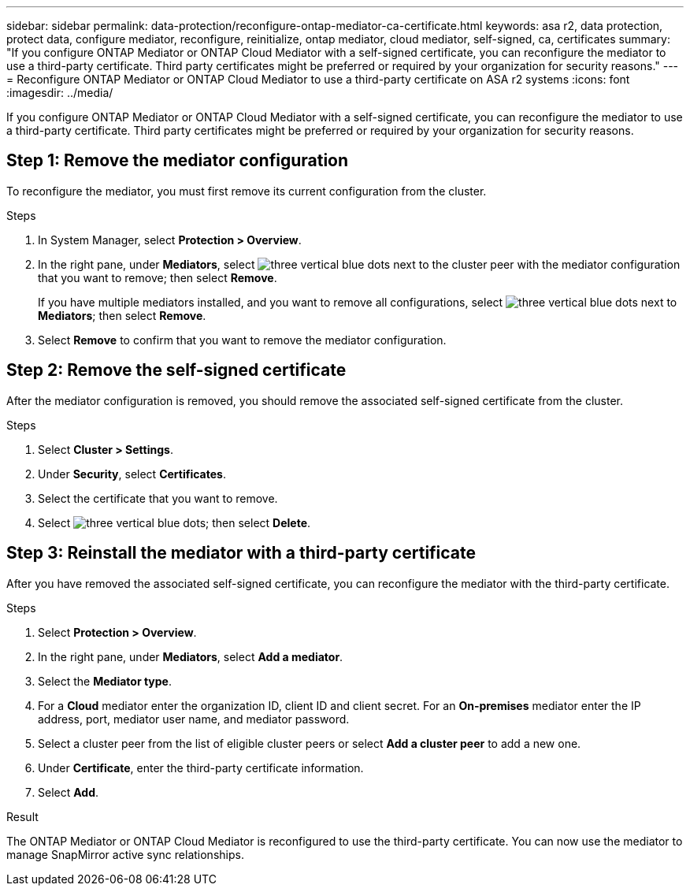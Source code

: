---
sidebar: sidebar
permalink: data-protection/reconfigure-ontap-mediator-ca-certificate.html
keywords: asa r2, data protection, protect data, configure mediator, reconfigure, reinitialize, ontap mediator, cloud mediator, self-signed, ca, certificates
summary: "If you configure ONTAP Mediator or ONTAP Cloud Mediator with a self-signed certificate, you can reconfigure the mediator to use a third-party certificate.  Third party certificates might be preferred or required by your organization for security reasons."
---
= Reconfigure ONTAP Mediator or ONTAP Cloud Mediator to use a third-party certificate on ASA r2 systems
:icons: font
:imagesdir: ../media/

[.lead]
If you configure ONTAP Mediator or ONTAP Cloud Mediator with a self-signed certificate, you can reconfigure the mediator to use a third-party certificate.  Third party certificates might be preferred or required by your organization for security reasons.  

== Step 1: Remove the mediator configuration

To reconfigure the mediator, you must first remove its current configuration from the cluster.

.Steps 

. In System Manager, select *Protection > Overview*.
. In the right pane, under *Mediators*, select image:icon_kabob.gif[three vertical blue dots] next to the cluster peer with the mediator configuration that you want to remove; then select *Remove*.
+
If you have multiple mediators installed, and you want to remove all configurations, select image:icon_kabob.gif[three vertical blue dots] next to *Mediators*; then select *Remove*.
. Select *Remove* to confirm that you want to remove the mediator configuration.

== Step 2:  Remove the self-signed certificate

After the mediator configuration is removed, you should remove the associated self-signed certificate from the cluster.

.Steps

. Select *Cluster > Settings*.
. Under *Security*, select *Certificates*.
. Select the certificate that you want to remove.
. Select image:icon_kabob.gif[three vertical blue dots]; then select *Delete*.

== Step 3: Reinstall the mediator with a third-party certificate

After you have removed the associated self-signed certificate, you can reconfigure the mediator with the third-party certificate.

.Steps

. Select *Protection > Overview*.
. In the right pane, under *Mediators*, select *Add a mediator*.
. Select the *Mediator type*.
. For a *Cloud* mediator enter the organization ID, client ID and client secret.  For an *On-premises* mediator enter the IP address, port, mediator user name, and mediator password.
. Select a cluster peer from the list of eligible cluster peers or select *Add a cluster peer* to add a new one.
. Under *Certificate*, enter the third-party certificate information.
. Select *Add*.

.Result

The ONTAP Mediator or ONTAP Cloud Mediator is reconfigured to use the third-party certificate.  You can now use the mediator to manage SnapMirror active sync relationships.

// 2025 Sept 04, ONTAPDOC-3134
// 2025 Jul 24, ONTAPDOC-2707
